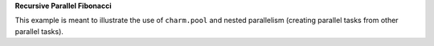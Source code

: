 
**Recursive Parallel Fibonacci**

This example is meant to illustrate the use of ``charm.pool`` and nested
parallelism (creating parallel tasks from other parallel tasks).
